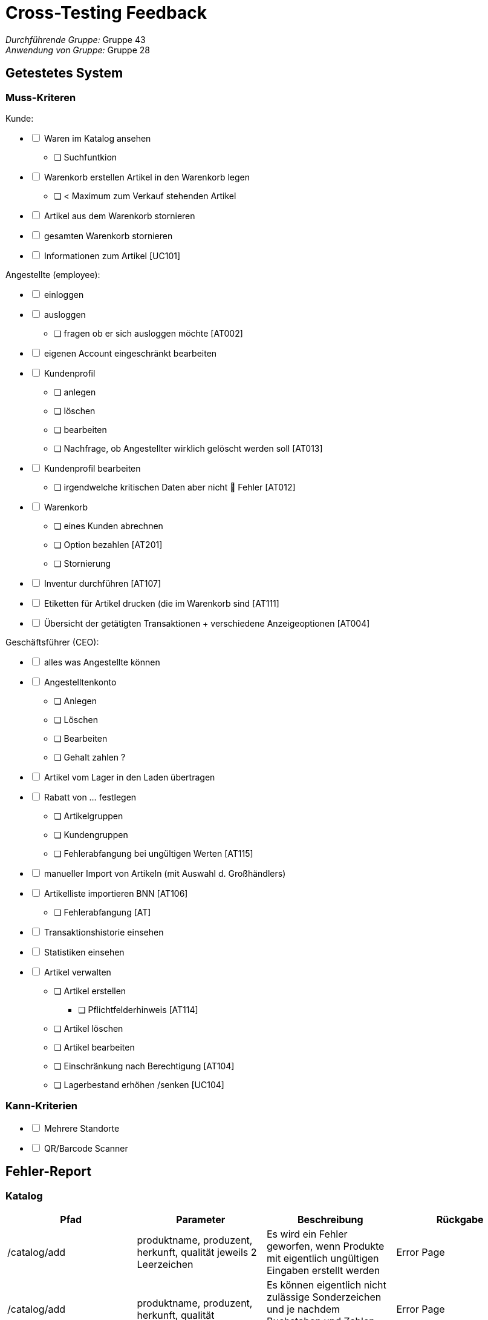 = Cross-Testing Feedback

__Durchführende Gruppe:__ Gruppe 43 +
__Anwendung von Gruppe:__ Gruppe 28

== Getestetes System
=== Muss-Kriteren
[options="interactive"]
.Kunde:
* [ ] Waren im Katalog ansehen
- [ ] Suchfuntkion
* [ ] Warenkorb erstellen
Artikel in den Warenkorb legen
- [ ] < Maximum zum Verkauf stehenden Artikel
* [ ] Artikel aus dem Warenkorb stornieren
* [ ] gesamten Warenkorb stornieren
* [ ] Informationen zum Artikel [UC101]

[options="interactive"]
.Angestellte (employee):
* [ ] einloggen
* [ ] ausloggen
- [ ] fragen ob er sich ausloggen möchte [AT002]
* [ ] eigenen Account eingeschränkt bearbeiten
* [ ] Kundenprofil
- [ ] anlegen
- [ ] löschen
- [ ] bearbeiten
- [ ] Nachfrage, ob Angestellter wirklich gelöscht werden soll [AT013]
* [ ] Kundenprofil bearbeiten
- [ ] irgendwelche kritischen Daten aber nicht  Fehler [AT012]
* [ ] Warenkorb
- [ ] eines Kunden abrechnen
- [ ] Option bezahlen [AT201]
- [ ] Stornierung
* [ ] Inventur durchführen [AT107]
* [ ] Etiketten für Artikel drucken (die im Warenkorb sind [AT111]
* [ ] Übersicht der getätigten Transaktionen + verschiedene Anzeigeoptionen [AT004]

[options="interactive"]
.Geschäftsführer (CEO):
* [ ] alles was Angestellte können
* [ ] Angestelltenkonto
- [ ] Anlegen
- [ ] Löschen
- [ ] Bearbeiten
- [ ] Gehalt zahlen ?
* [ ] Artikel vom Lager in den Laden übertragen
* [ ] Rabatt von … festlegen
- [ ] Artikelgruppen
- [ ] Kundengruppen
- [ ] Fehlerabfangung bei ungültigen Werten [AT115]
* [ ] manueller Import von Artikeln (mit Auswahl d. Großhändlers)
* [ ] Artikelliste importieren BNN [AT106]
- [ ] Fehlerabfangung [AT]
* [ ] Transaktionshistorie einsehen
* [ ] Statistiken einsehen
* [ ] Artikel verwalten
- [ ] Artikel erstellen
** [ ] Pflichtfelderhinweis [AT114]
- [ ] Artikel löschen
- [ ] Artikel bearbeiten
- [ ] Einschränkung nach Berechtigung [AT104]
- [ ] Lagerbestand erhöhen /senken [UC104]

=== Kann-Kriterien
[options="interactive"]
* [ ] Mehrere Standorte
* [ ] QR/Barcode Scanner


== Fehler-Report
// See http://asciidoctor.org/docs/user-manual/#tables

=== Katalog
[options="header"]
|===
|Pfad |Parameter |Beschreibung |Rückgabe

|/catalog/add
|produktname, produzent, herkunft, qualität jeweils 2 Leerzeichen
|Es wird ein Fehler geworfen, wenn Produkte mit eigentlich ungültigen Eingaben erstellt werden
|Error Page

|/catalog/add
|produktname, produzent, herkunft, qualität
|Es können eigentlich nicht zulässige Sonderzeichen und je nachdem Buchstaben und Zahlen eingegeben werden
|Error Page


|===

=== Warenkorb
[options="header"]
|===
|Pfad |Parameter |Beschreibung |Rückgabe

|
|
|
|

|
|
|
|


|===

=== Bestellübersicht
[options="header"]
|===
|Pfad |Parameter |Beschreibung |Rückgabe

|
|
|
|

|
|
|
|


|===

=== Nutzer-Management
[options="header"]
|===
|Pfad |Parameter |Beschreibung |Rückgabe

|/users
|username=admin
|Man kann den admin Account löschen und sich anschließend noch mit dem Account einloggen
|keine

|/editOwnUser
|keine
|Wenn Button "Eigenen Nutzer bearbeiten" gedrückt wird, erscheint Fehler
|Error Page

|/addUser
|benutzername, passwort, vorname, name, adresse, telefonnummer jeweils 2 Leerzeichen
|Fehler bei eigentlich ungültiger Eingabe
|Error Page

|/login
|username=admin, passwort=admin
|Felder sind voreingetragen
|erfolgreicher login

|/editUser
|uid=...
|Beim klicken des Buttons "bearbeiten" von jeglichem Nutzer erscheint Fehler
|Error Page

|/addUser
|jegliche Felder
|Es können in Felder Sonderzeichen und je nachdem Buchstaben udn Zahlen eingegeben werden, wo diese nicht zugelassen werden sollten +
z.B. Buchstaben bei Telefonnummer
|User wird trotzdem erstellt

|/addUser
|username=admin
|Wenn username bereits vergeben erscheint Fehler Seite
|Error Page


|===

=== Transaktionen
[options="header"]
|===
|Pfad |Parameter |Beschreibung |Rückgabe

|
|
|
|

|
|
|
|


|===

=== Statistik
[options="header"]
|===
|Pfad |Parameter |Beschreibung |Rückgabe

|
|
|
|

|
|
|
|


|===

=== Sonstiges
[options="header"]
|===
|Pfad |Parameter |Beschreibung |Rückgabe

|
|
|
|

|
|
|
|


|===


== Sonstiges
* Optik der Anwendung
* Fehlende Features
* Interaktion mit der Anwendung (Usability)

== Verbesserungsvorschläge
* Was kann noch weiter verbessert werden?
